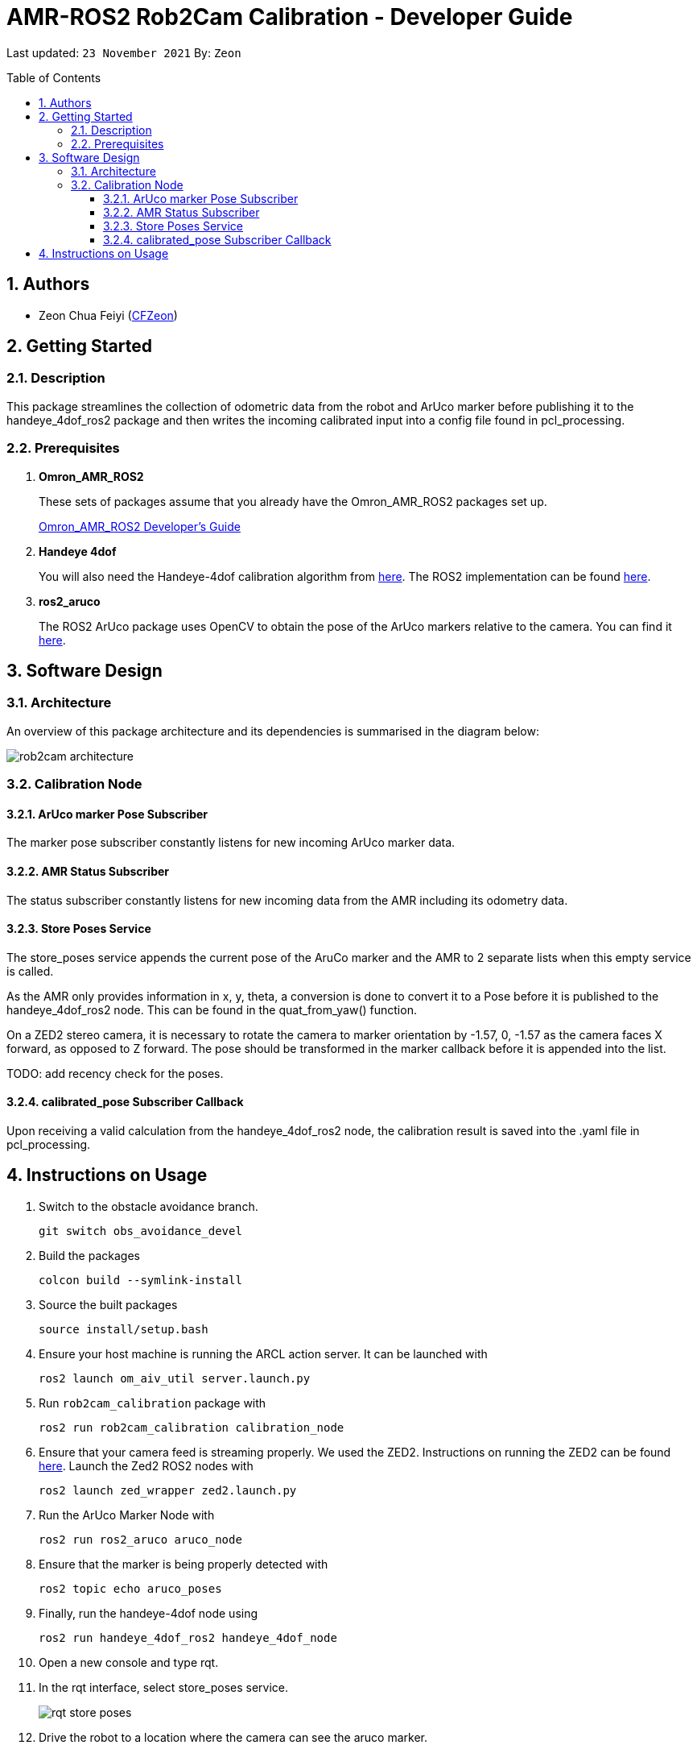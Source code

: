 = AMR-ROS2 Rob2Cam Calibration - Developer Guide
:site-section: DeveloperGuide
:toc:
:toclevels: 3
:toc-title: Table of Contents
:toc-placement: preamble
:icons: font
:sectnums:
:imagesDir: dg-images
:librariesDir: ../libraries
:stylesDir: stylesheets
:xrefstyle: full
:experimental:
:linkattrs:
ifdef::env-github[]
:tip-caption: :bulb:
:note-caption: :information_source:
:warning-caption: :warning:
endif::[]

:url-repo: https://github.com/OmronAPAC/Omron_AMR_ROS2
:url-ug: https://github.com/OmronAPAC/Omron_AMR_ROS2/blob/master/docs/RobotCameraCalibration.adoc

Last updated: `23 November 2021` By: `Zeon`

== Authors

* Zeon Chua Feiyi (link:https://github.com/CFZeon[CFZeon])

== Getting Started
=== Description
This package streamlines the collection of odometric data from the robot and ArUco marker before publishing it to the handeye_4dof_ros2 package and then writes the incoming calibrated input into a config file found in pcl_processing.

[[prerequisites]]
=== Prerequisites

. **Omron_AMR_ROS2**
+
These sets of packages assume that you already have the Omron_AMR_ROS2 packages set up.
+
https://github.com/OmronAPAC/Omron_AMR_ROS2/blob/master/docs/DeveloperGuide.adoc[Omron_AMR_ROS2 Developer's Guide]


. **Handeye 4dof**
+
You will also need the Handeye-4dof calibration algorithm from https://github.com/QuantuMope/handeye-4dof[here]. The ROS2 implementation can be found link:https://github.com/CFZeon/handeye_4dof_ros2[here].

. **ros2_aruco**
+
The ROS2 ArUco package uses OpenCV to obtain the pose of the ArUco markers relative to the camera. You can find it link:https://github.com/JMU-ROBOTICS-VIVA/ros2_aruco[here].

== Software Design
[[architecture]]
=== Architecture
An overview of this package architecture and its dependencies is summarised in the diagram below:

image::rob2cam_architecture.png[]

=== Calibration Node

==== ArUco marker Pose Subscriber
The marker pose subscriber constantly listens for new incoming ArUco marker data.

==== AMR Status Subscriber
The status subscriber constantly listens for new incoming data from the AMR including its odometry data.

==== Store Poses Service
The store_poses service appends the current pose of the AruCo marker and the AMR to 2 separate lists when this empty service is called. 

As the AMR only provides information in x, y, theta, a conversion is done to convert it to a Pose before it is published to the handeye_4dof_ros2 node. This can be found in the quat_from_yaw() function.

On a ZED2 stereo camera, it is necessary to rotate the camera to marker orientation by -1.57, 0, -1.57 as the camera faces X forward, as opposed to Z forward. The pose should be transformed in the marker callback before it is appended into the list.

TODO: add recency check for the poses.

==== calibrated_pose Subscriber Callback

Upon receiving a valid calculation from the handeye_4dof_ros2 node, the calibration result is saved into the .yaml file in pcl_processing.

== Instructions on Usage
[[instructions]]
. Switch to the obstacle avoidance branch.
+
....
git switch obs_avoidance_devel
....
. Build the packages
+
....
colcon build --symlink-install
....
. Source the built packages
+
....
source install/setup.bash
....
. Ensure your host machine is running the ARCL action server. It can be launched with
+
....
ros2 launch om_aiv_util server.launch.py
....
. Run `rob2cam_calibration` package with
+
....
ros2 run rob2cam_calibration calibration_node
....
. Ensure that your camera feed is streaming properly. We used the ZED2. Instructions on running the ZED2 can be found link:https://github.com/stereolabs/zed-ros-wrapper[here]. Launch the Zed2 ROS2 nodes with
+
....
ros2 launch zed_wrapper zed2.launch.py
....
. Run the ArUco Marker Node with
+
....
ros2 run ros2_aruco aruco_node
....
. Ensure that the marker is being properly detected with
+
....
ros2 topic echo aruco_poses
....
. Finally, run the handeye-4dof node using 
+
....
ros2 run handeye_4dof_ros2 handeye_4dof_node
....
. Open a new console and type rqt.
. In the rqt interface, select store_poses service.
+
image::rqt_store_poses.png[]
. Drive the robot to a location where the camera can see the aruco marker.
. Click on the Call button in rqt.
. Repeat steps 12 and 13 until a good sample size is obtained.
. Navigate to calculate_calibration service in rqt.
. Click on the Call button in rqt.

